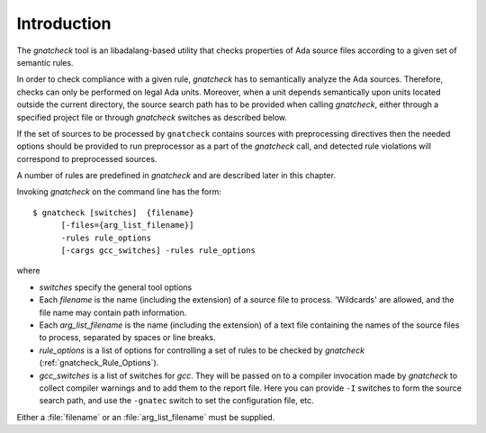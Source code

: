 .. _Introduction:

************
Introduction
************

The *gnatcheck* tool is an libadalang-based utility that checks properties
of Ada source files according to a given set of semantic rules.

In order to check compliance with a given rule, *gnatcheck* has to
semantically analyze the Ada sources.
Therefore, checks can only be performed on
legal Ada units. Moreover, when a unit depends semantically upon units located
outside the current directory, the source search path has to be provided when
calling *gnatcheck*, either through a specified project file or
through *gnatcheck* switches as described below.

If the set of sources to be processed by ``gnatcheck`` contains sources with
preprocessing directives
then the needed options should be provided to run preprocessor as a part of
the *gnatcheck* call, and detected rule violations
will correspond to preprocessed sources.

A number of rules are predefined in *gnatcheck* and are described
later in this chapter.

Invoking *gnatcheck* on the command line has the form:


::

  $ gnatcheck [switches]  {filename}
        [-files={arg_list_filename}]
        -rules rule_options
        [-cargs gcc_switches] -rules rule_options


where

*
  `switches` specify the general tool options

*
  Each `filename` is the name (including the extension) of a source
  file to process. 'Wildcards' are allowed, and
  the file name may contain path information.

*
  Each `arg_list_filename` is the name (including the extension) of a text
  file containing the names of the source files to process, separated by spaces
  or line breaks.

*
  `rule_options` is a list of options for controlling a set of
  rules to be checked by *gnatcheck* (:ref:`gnatcheck_Rule_Options`).

*
  `gcc_switches` is a list of switches for
  *gcc*. They will be passed on to a compiler invocation made by
  *gnatcheck* to collect compiler warnings and to add them to the report
  file. Here you can provide ``-I`` switches to form the source search path,
  and use the ``-gnatec`` switch to set the configuration file,
  etc.

Either a :file:`filename` or an :file:`arg_list_filename` must be
supplied.
